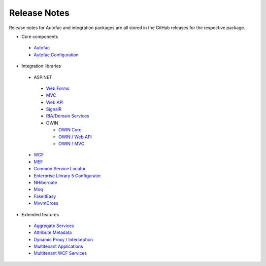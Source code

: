 =============
Release Notes
=============

Release notes for Autofac and integration packages are all stored in the GitHub releases for the respective package.



* Core components

 - `Autofac <https://github.com/autofac/Autofac/releases>`_
 - `Autofac.Configuration <https://github.com/autofac/Autofac.Configuration/releases>`_

* Integration libraries

 - ASP.NET

  + `Web Forms <https://github.com/autofac/Autofac.Web/releases>`_
  + `MVC <https://github.com/autofac/Autofac.Mvc/releases>`_
  + `Web API <https://github.com/autofac/Autofac.WebApi/releases>`_
  + `SignalR <https://github.com/autofac/Autofac.SignalR/releases>`_
  + `RIA/Domain Services <https://github.com/autofac/Autofac.Extras.DomainServices/releases>`_
  + OWIN

    * `OWIN Core <https://github.com/autofac/Autofac.Owin/releases>`_
    * `OWIN / Web API <https://github.com/autofac/Autofac.WebApi.Owin/releases>`_
    * `OWIN / MVC <https://github.com/autofac/Autofac.Mvc.Owin/releases>`_

 - `WCF <https://github.com/autofac/Autofac.Wcf/releases>`_
 - `MEF <https://github.com/autofac/Autofac.Mef/releases>`_
 - `Common Service Locator <https://github.com/autofac/Autofac.Extras.CommonServiceLocator/releases>`_
 - `Enterprise Library 5 Configurator <https://github.com/autofac/Autofac/wiki/Enterprise-Library-Configurator-Release-Notes>`_
 - `NHibernate <https://github.com/autofac/Autofac.Extras.NHibernate/releases>`_
 - `Moq <https://github.com/autofac/Autofac.Extras.Moq/releases>`_
 - `FakeItEasy <https://github.com/autofac/Autofac.Extras.FakeItEasy/releases>`_
 - `MvvmCross <https://github.com/autofac/Autofac.Extras.MvvmCross/releases>`_

* Extended features

 - `Aggregate Services <https://github.com/autofac/Autofac.Extras.AggregateService/releases>`_
 - `Attribute Metadata <https://github.com/autofac/Autofac.Extras.AttributeMetadata/releases>`_
 - `Dynamic Proxy / Interception <https://github.com/autofac/Autofac.Extras.DynamicProxy/releases>`_
 - `Multitenant Applications <https://github.com/autofac/Autofac.Multitenant/releases>`_
 - `Multitenant WCF Services <https://github.com/autofac/Autofac.Multitenant.Wcf/releases>`_
